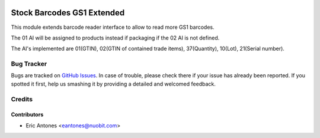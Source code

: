 .. image:: https://img.shields.io/badge/licence-AGPL--3-blue.svg
   :target: http://www.gnu.org/licenses/agpl-3.0-standalone.html
   :alt: License: AGPL-3

===========================
Stock Barcodes GS1 Extended
===========================

This module extends barcode reader interface to allow to read more GS1 barcodes.

The 01 AI will be assigned to products instead if packaging if the 02 AI is not defined.

The AI's implemented are 01(GTIN), 02(GTIN of contained trade items),
37(Quantity), 10(Lot), 21(Serial number).

Bug Tracker
===========

Bugs are tracked on `GitHub Issues
<https://github.com/nuobit/odoo-addons/issues>`_. In case of trouble, please
check there if your issue has already been reported. If you spotted it first,
help us smashing it by providing a detailed and welcomed feedback.

Credits
=======

Contributors
------------

* Eric Antones <eantones@nuobit.com>




